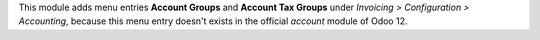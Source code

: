 This module adds menu entries **Account Groups** and **Account Tax Groups** under *Invoicing > Configuration > Accounting*,
because this menu entry doesn't exists in the official *account* module of Odoo 12.
